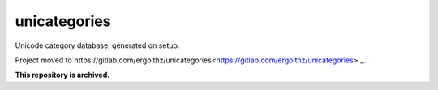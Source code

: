 unicategories
=============

Unicode category database, generated on setup.

Project moved to`https://gitlab.com/ergoithz/unicategories<https://gitlab.com/ergoithz/unicategories>`_.

**This repository is archived.**
